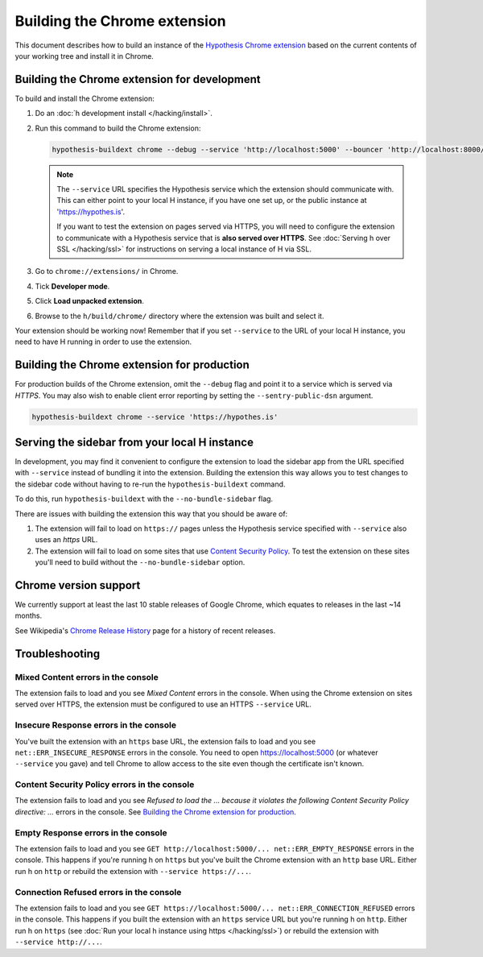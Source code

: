 =============================
Building the Chrome extension
=============================

This document describes how to build an instance of the
`Hypothesis Chrome extension`_ based on the current contents of your working
tree and install it in Chrome.

.. _Hypothesis Chrome extension: https://chrome.google.com/webstore/detail/hypothesis-web-pdf-annota/bjfhmglciegochdpefhhlphglcehbmek

---------------------------------------------
Building the Chrome extension for development
---------------------------------------------

To build and install the Chrome extension:

1. Do an :doc:`h development install </hacking/install>`.

2. Run this command to build the Chrome extension:

   .. code-block:: bash

      hypothesis-buildext chrome --debug --service 'http://localhost:5000' --bouncer 'http://localhost:8000/'

   .. note::

      The ``--service`` URL specifies the Hypothesis service which the extension
      should communicate with. This can either point to your local H instance,
      if you have one set up, or the public instance at 'https://hypothes.is'.

      If you want to test the extension on pages served via HTTPS, you will
      need to configure the extension to communicate with a Hypothesis service
      that is **also served over HTTPS**. See :doc:`Serving h over SSL </hacking/ssl>`
      for instructions on serving a local instance of H via SSL.



3. Go to ``chrome://extensions/`` in Chrome.

4. Tick **Developer mode**.

5. Click **Load unpacked extension**.

6. Browse to the ``h/build/chrome/`` directory where the extension was built
   and select it.

Your extension should be working now! Remember that if you set ``--service``
to the URL of your local H instance, you need to have H running
in order to use the extension.

.. _Content Security Policy: http://en.wikipedia.org/wiki/Content_Security_Policy

---------------------------------------------
Building the Chrome extension for production
---------------------------------------------

For production builds of the Chrome extension, omit the ``--debug`` flag
and point it to a service which is served via `HTTPS`. You may also
wish to enable client error reporting by setting the ``--sentry-public-dsn``
argument.

.. code-block:: bash

   hypothesis-buildext chrome --service 'https://hypothes.is'

----------------------------------------------
Serving the sidebar from your local H instance
----------------------------------------------

In development, you may find it convenient to configure the extension
to load the sidebar app from the URL specified with ``--service`` instead
of bundling it into the extension. Building the extension this way
allows you to test changes to the sidebar code without having to re-run
the ``hypothesis-buildext`` command.

To do this, run ``hypothesis-buildext`` with the ``--no-bundle-sidebar``
flag.

There are issues with building the extension this way that you
should be aware of:

1. The extension will fail to load on ``https://`` pages unless
   the Hypothesis service specified with ``--service`` also
   uses an `https` URL.

2. The extension will fail to load on some sites that use
   `Content Security Policy`_. To test the extension on these sites
   you'll need to build without the ``--no-bundle-sidebar`` option.

----------------------
Chrome version support
----------------------

We currently support at least the last 10 stable releases of Google Chrome,
which equates to releases in the last ~14 months.

See Wikipedia's `Chrome Release History`_ page for a history of recent
releases.

.. _Chrome Release History: https://en.wikipedia.org/wiki/Google_Chrome_release_history

---------------
Troubleshooting
---------------

Mixed Content errors in the console
===================================

The extension fails to load and you see *Mixed Content* errors in the console.
When using the Chrome extension on sites served over HTTPS, the extension
must be configured to use an HTTPS ``--service`` URL.


Insecure Response errors in the console
=======================================

You've built the extension with an ``https`` base URL, the extension fails to
load and you see ``net::ERR_INSECURE_RESPONSE`` errors in the console.
You need to open https://localhost:5000 (or whatever ``--service`` you gave)
and tell Chrome to allow access to the site even though the certificate isn't
known.


Content Security Policy errors in the console
=============================================

The extension fails to load and you see
*Refused to load the ... because it violates the following Content Security Policy directive: ...*
errors in the console.
See `Building the Chrome extension for production`_.


Empty Response errors in the console
====================================

The extension fails to load and you see
``GET http://localhost:5000/... net::ERR_EMPTY_RESPONSE`` errors in the console.
This happens if you're running h on ``https`` but you've built the Chrome
extension with an ``http`` base URL. Either run h on ``http`` or rebuild the
extension with ``--service https://...``.


Connection Refused errors in the console
========================================

The extension fails to load and you see
``GET https://localhost:5000/... net::ERR_CONNECTION_REFUSED`` errors in the
console. This happens if you built the extension with an ``https`` service URL
but you're running h on ``http``. Either run h on ``https`` (see
:doc:`Run your local h instance using https </hacking/ssl>`)
or rebuild the extension  with ``--service http://...``.

